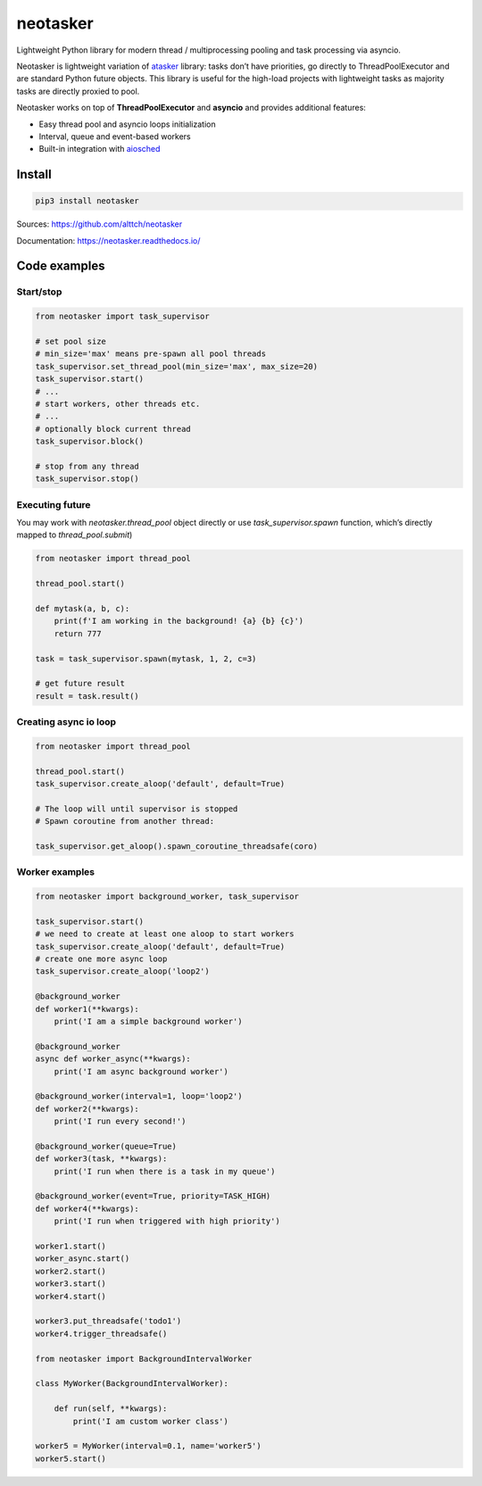 neotasker
=========

Lightweight Python library for modern thread / multiprocessing pooling
and task processing via asyncio.

Neotasker is lightweight variation of
`atasker <https://github.com/alttch/atasker>`__ library: tasks don’t
have priorities, go directly to ThreadPoolExecutor and are standard
Python future objects. This library is useful for the high-load projects
with lightweight tasks as majority tasks are directly proxied to pool.

Neotasker works on top of **ThreadPoolExecutor** and **asyncio** and
provides additional features:

-  Easy thread pool and asyncio loops initialization
-  Interval, queue and event-based workers
-  Built-in integration with
   `aiosched <https://github.com/alttch/aiosched>`__

Install
-------

.. code:: bash

   pip3 install neotasker

Sources: https://github.com/alttch/neotasker

Documentation: https://neotasker.readthedocs.io/

Code examples
-------------

Start/stop
~~~~~~~~~~

.. code:: python


   from neotasker import task_supervisor

   # set pool size
   # min_size='max' means pre-spawn all pool threads
   task_supervisor.set_thread_pool(min_size='max', max_size=20)
   task_supervisor.start()
   # ...
   # start workers, other threads etc.
   # ...
   # optionally block current thread
   task_supervisor.block()

   # stop from any thread
   task_supervisor.stop()

Executing future
~~~~~~~~~~~~~~~~

You may work with *neotasker.thread_pool* object directly or use
*task_supervisor.spawn* function, which’s directly mapped to
*thread_pool.submit*)

.. code:: python

   from neotasker import thread_pool

   thread_pool.start()

   def mytask(a, b, c):
       print(f'I am working in the background! {a} {b} {c}')
       return 777

   task = task_supervisor.spawn(mytask, 1, 2, c=3)

   # get future result
   result = task.result()

Creating async io loop
~~~~~~~~~~~~~~~~~~~~~~

.. code:: python

   from neotasker import thread_pool

   thread_pool.start()
   task_supervisor.create_aloop('default', default=True)

   # The loop will until supervisor is stopped
   # Spawn coroutine from another thread:

   task_supervisor.get_aloop().spawn_coroutine_threadsafe(coro)

Worker examples
~~~~~~~~~~~~~~~

.. code:: python

   from neotasker import background_worker, task_supervisor

   task_supervisor.start()
   # we need to create at least one aloop to start workers
   task_supervisor.create_aloop('default', default=True)
   # create one more async loop
   task_supervisor.create_aloop('loop2')

   @background_worker
   def worker1(**kwargs):
       print('I am a simple background worker')

   @background_worker
   async def worker_async(**kwargs):
       print('I am async background worker')

   @background_worker(interval=1, loop='loop2')
   def worker2(**kwargs):
       print('I run every second!')

   @background_worker(queue=True)
   def worker3(task, **kwargs):
       print('I run when there is a task in my queue')

   @background_worker(event=True, priority=TASK_HIGH)
   def worker4(**kwargs):
       print('I run when triggered with high priority')

   worker1.start()
   worker_async.start()
   worker2.start()
   worker3.start()
   worker4.start()

   worker3.put_threadsafe('todo1')
   worker4.trigger_threadsafe()

   from neotasker import BackgroundIntervalWorker

   class MyWorker(BackgroundIntervalWorker):

       def run(self, **kwargs):
           print('I am custom worker class')

   worker5 = MyWorker(interval=0.1, name='worker5')
   worker5.start()
